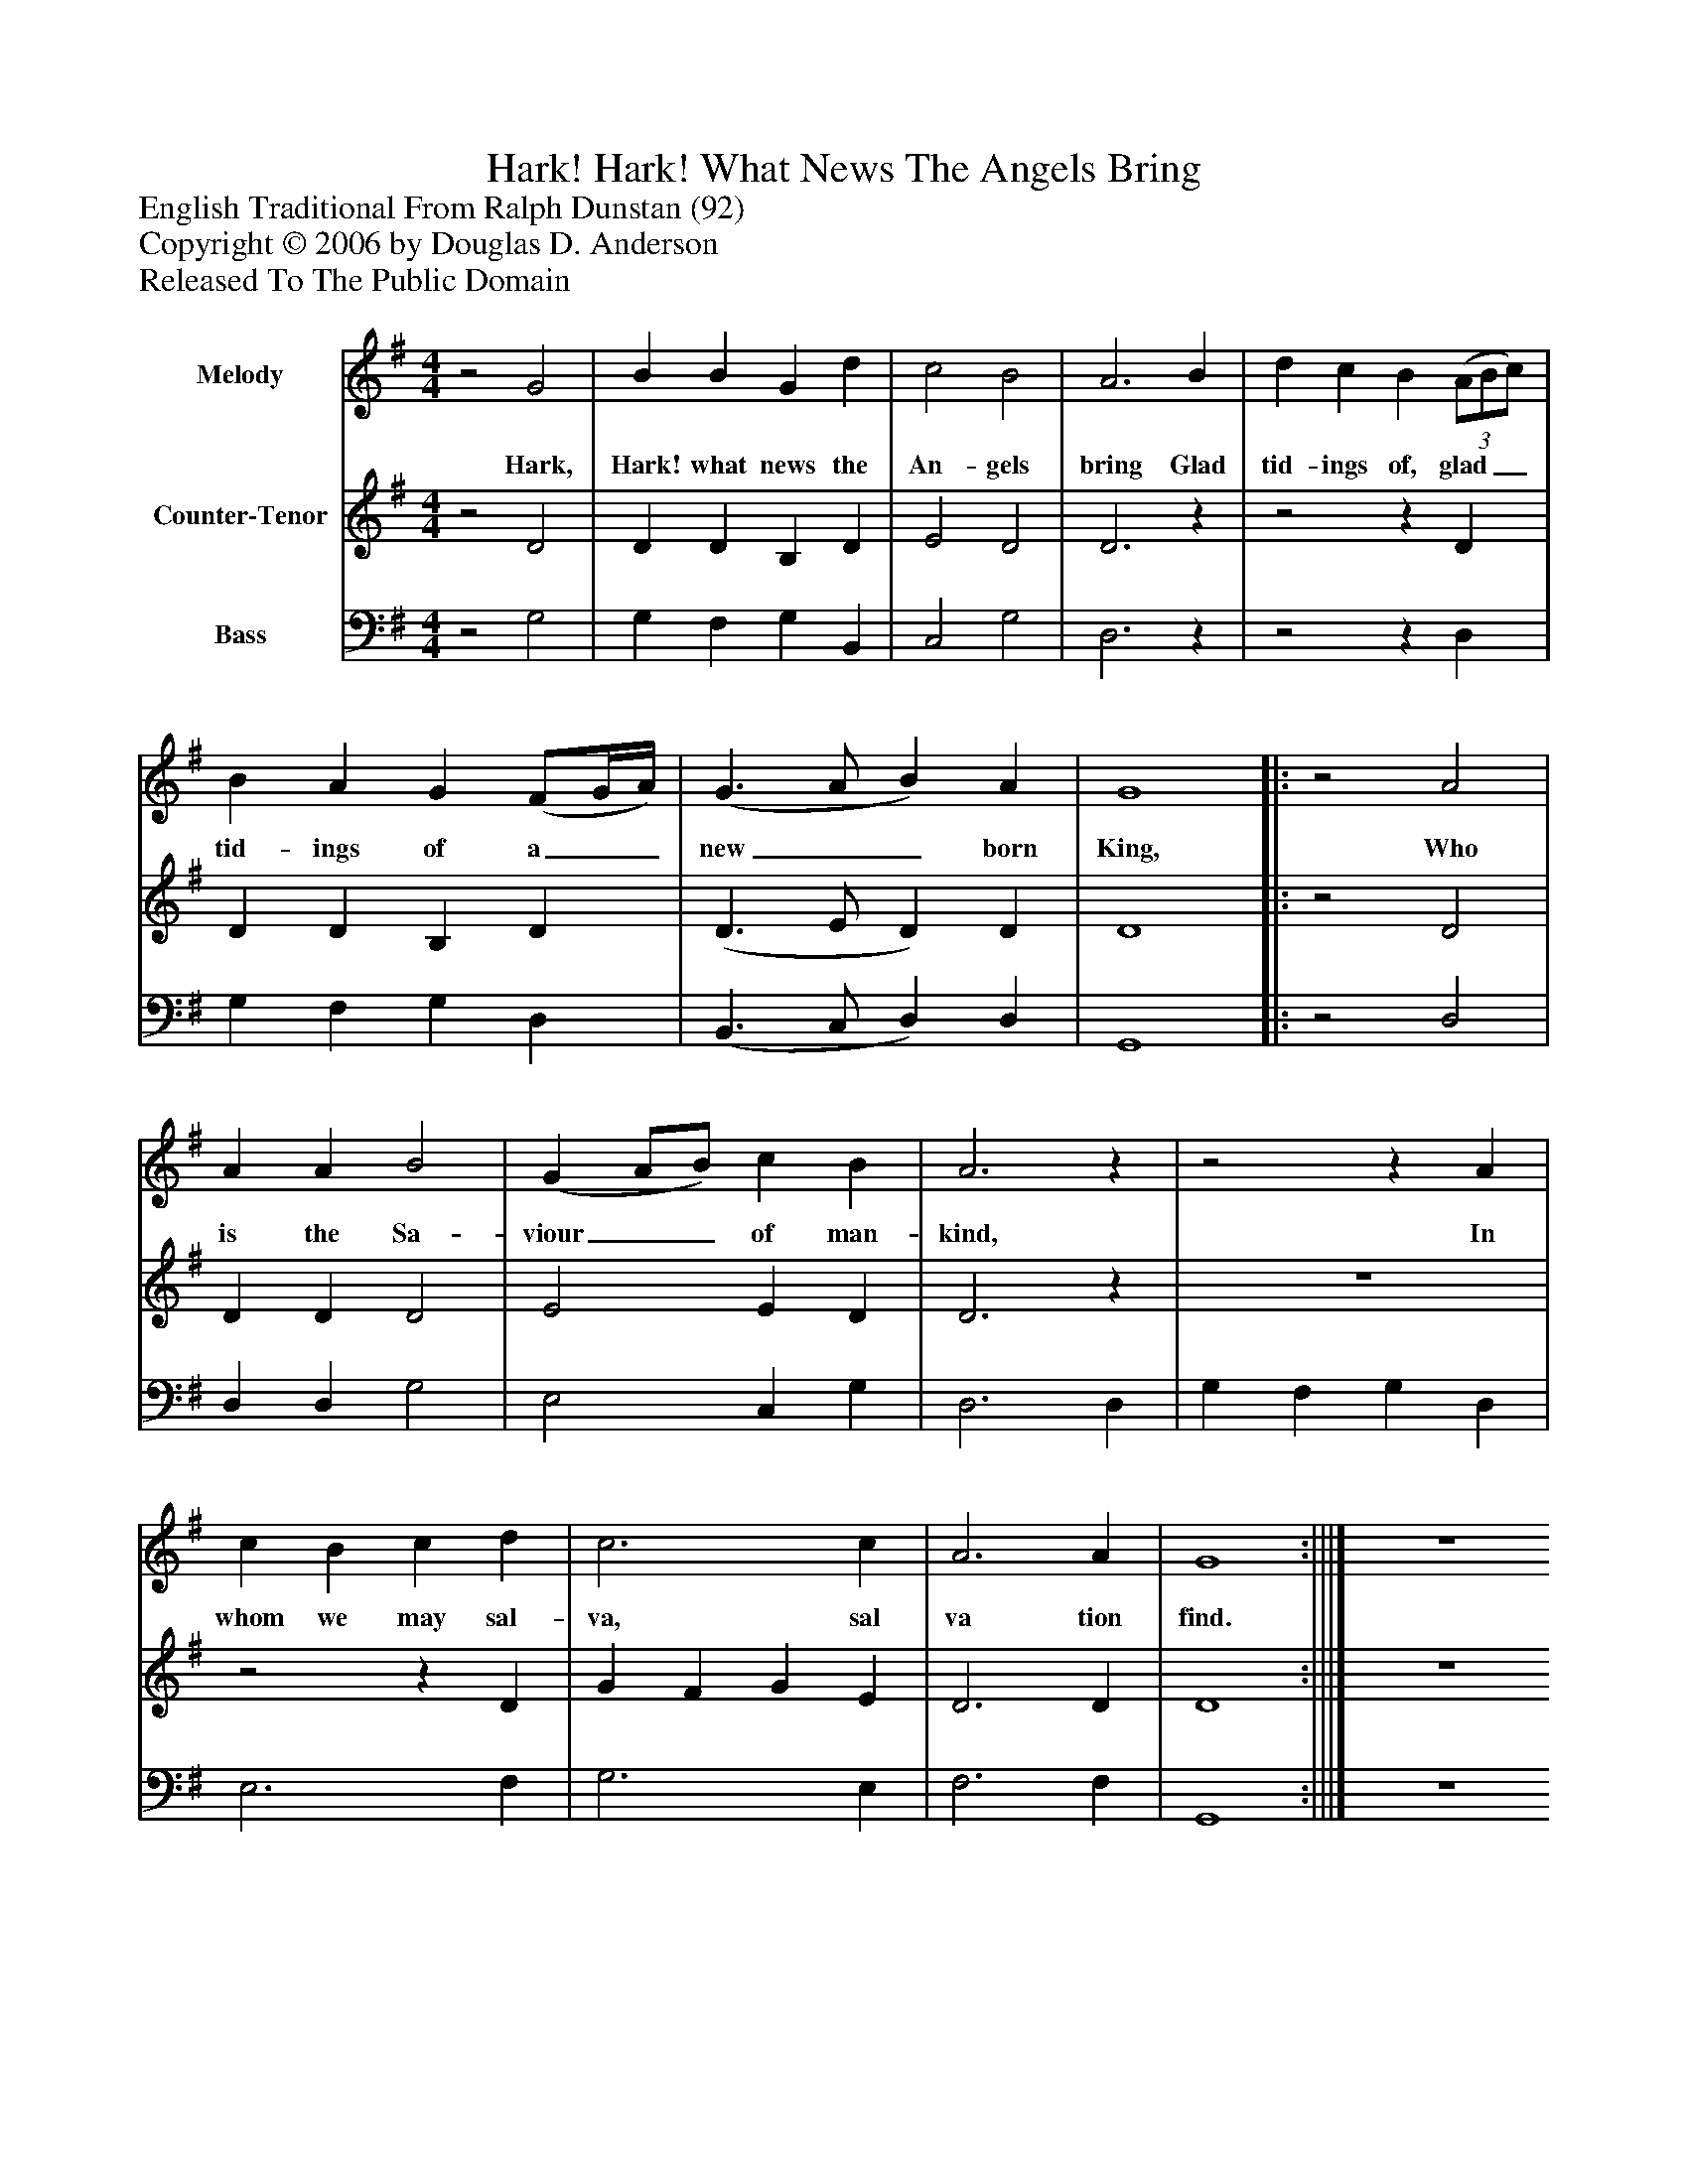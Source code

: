 %%abc-creator mxml2abc 1.4
%%abc-version 2.0
%%continueall true
%%titletrim true
%%titleformat A-1 T C1, Z-1, S-1
X: 0
T: Hark! Hark! What News The Angels Bring
Z: English Traditional From Ralph Dunstan (92)
Z: Copyright © 2006 by Douglas D. Anderson
Z: Released To The Public Domain
L: 1/4
M: 4/4
V: P1 name="Melody"
%%MIDI program 1 19
V: P2 name="Counter-Tenor"
%%MIDI program 2 57
V: P3 name="Bass"
%%MIDI program 3 58
K: G
[V: P1] z2 G2 | B B G d | c2 B2 | A3 B | d c B(3 (A/B/c/) | B A G (F/G/4A/4) | (G3/ A/ B) A | G4||:z2 A2 | A A B2 | (G A/B/) c B | A3z |z2z A | c B c d | c3 c | A3 A | G4 :|||] Z 
w: Hark, Hark! what news the An- gels bring Glad tid- ings of, glad__ tid- ings of a__ new__ born King, Who is the Sa- viour__ of man- kind, In whom we may sal- va, sal va tion find.
[V: P2] z2 D2 | D D B, D | E2 D2 | D3z |z2z D | D D B, D | (D3/ E/ D) D | D4||:z2 D2 | D D D2 | E2 E D | D3z | z4 |z2z D | G F G E | D3 D | D4 :|||] Z 
[V: P3] z2 G,2 | G, F, G, B,, | C,2 G,2 | D,3z |z2z D, | G, F, G, D, | (B,,3/ C,/ D,) D, | G,,4||:z2 D,2 | D, D, G,2 | E,2 C, G, | D,3 D, | G, F, G, D, | E,3 F, | G,3 E, | F,3 F, | G,,4 :|||] Z 

